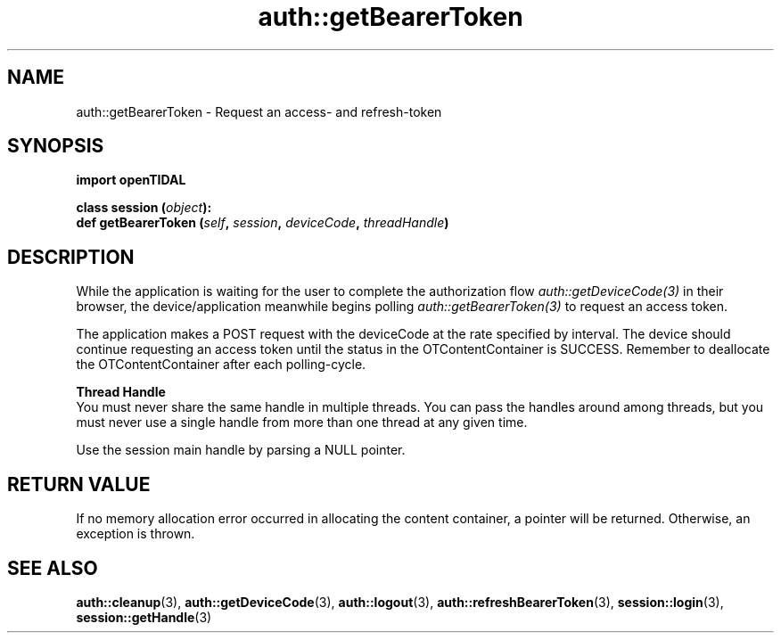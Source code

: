 .TH auth::getBearerToken 3 "29 Jan 2021" "pyopenTIDAL 1.0.0" "pyopenTIDAL Manual"
.SH NAME
auth::getBearerToken \- Request an access- and refresh-token 
.SH SYNOPSIS
.B import openTIDAL

.nf
.BI "class session (" object "):"
.BI "    def getBearerToken (" self ", " session ", " deviceCode ", " threadHandle ")"
.fi
.SH DESCRIPTION
While the application is waiting for the user to complete the authorization flow
\fIauth::getDeviceCode(3)\fP in their browser,
the device/application meanwhile begins polling \fIauth::getBearerToken(3)\fP
to request an access token.

The application makes a POST request with the deviceCode at the rate specified by interval.
The device should continue requesting an access token until the status in the OTContentContainer
is SUCCESS. Remember to deallocate the OTContentContainer after each polling-cycle.

.nf
.B Thread Handle
.fi
You must never share the same handle in multiple threads. You can pass the handles around among threads, but you must never use a single handle from more than one thread at any given time.

Use the session main handle by parsing a NULL pointer.
.SH RETURN VALUE
If no memory allocation error occurred in allocating the content container, a
pointer will be returned.
Otherwise, an exception is thrown.
.SH "SEE ALSO"
.BR auth::cleanup "(3), " auth::getDeviceCode "(3), " auth::logout "(3), "
.BR auth::refreshBearerToken "(3), " session::login "(3), " session::getHandle "(3) "
